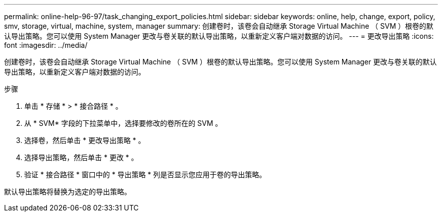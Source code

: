---
permalink: online-help-96-97/task_changing_export_policies.html 
sidebar: sidebar 
keywords: online, help, change, export, policy, smv, storage, virtual, machine, system, manager 
summary: 创建卷时，该卷会自动继承 Storage Virtual Machine （ SVM ）根卷的默认导出策略。您可以使用 System Manager 更改与卷关联的默认导出策略，以重新定义客户端对数据的访问。 
---
= 更改导出策略
:icons: font
:imagesdir: ../media/


[role="lead"]
创建卷时，该卷会自动继承 Storage Virtual Machine （ SVM ）根卷的默认导出策略。您可以使用 System Manager 更改与卷关联的默认导出策略，以重新定义客户端对数据的访问。

.步骤
. 单击 * 存储 * > * 接合路径 * 。
. 从 * SVM* 字段的下拉菜单中，选择要修改的卷所在的 SVM 。
. 选择卷，然后单击 * 更改导出策略 * 。
. 选择导出策略，然后单击 * 更改 * 。
. 验证 * 接合路径 * 窗口中的 * 导出策略 * 列是否显示您应用于卷的导出策略。


默认导出策略将替换为选定的导出策略。
